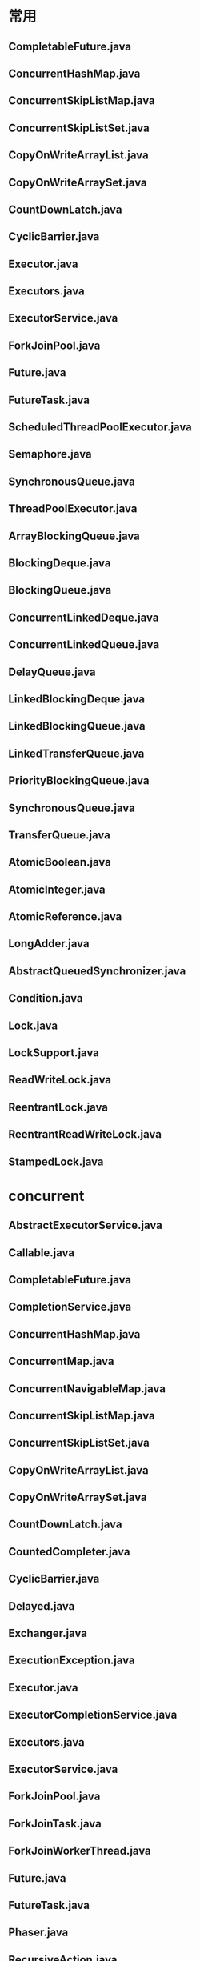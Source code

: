 * 常用
** CompletableFuture.java
** ConcurrentHashMap.java
** ConcurrentSkipListMap.java
** ConcurrentSkipListSet.java
** CopyOnWriteArrayList.java
** CopyOnWriteArraySet.java
** CountDownLatch.java
** CyclicBarrier.java
** Executor.java
** Executors.java
** ExecutorService.java
** ForkJoinPool.java
** Future.java
** FutureTask.java
** ScheduledThreadPoolExecutor.java
** Semaphore.java
** SynchronousQueue.java
** ThreadPoolExecutor.java
** ArrayBlockingQueue.java
** BlockingDeque.java
** BlockingQueue.java
** ConcurrentLinkedDeque.java
** ConcurrentLinkedQueue.java
** DelayQueue.java
** LinkedBlockingDeque.java
** LinkedBlockingQueue.java
** LinkedTransferQueue.java
** PriorityBlockingQueue.java
** SynchronousQueue.java
** TransferQueue.java

** AtomicBoolean.java
** AtomicInteger.java
** AtomicReference.java
** LongAdder.java
** AbstractQueuedSynchronizer.java
** Condition.java
** Lock.java
** LockSupport.java
** ReadWriteLock.java
** ReentrantLock.java
** ReentrantReadWriteLock.java
** StampedLock.java

* concurrent
** AbstractExecutorService.java
** Callable.java
** CompletableFuture.java
** CompletionService.java
** ConcurrentHashMap.java
** ConcurrentMap.java
** ConcurrentNavigableMap.java 
** ConcurrentSkipListMap.java
** ConcurrentSkipListSet.java
** CopyOnWriteArrayList.java
** CopyOnWriteArraySet.java
** CountDownLatch.java
** CountedCompleter.java
** CyclicBarrier.java
** Delayed.java
** Exchanger.java
** ExecutionException.java
** Executor.java
** ExecutorCompletionService.java
** Executors.java
** ExecutorService.java
** ForkJoinPool.java
** ForkJoinTask.java
** ForkJoinWorkerThread.java
** Future.java
** FutureTask.java
** Phaser.java
** RecursiveAction.java
** RecursiveTask.java
** RejectedExecutionHandler.java
** RunnableFuture.java
** RunnableScheduledFuture.java
** ScheduledExecutorService.java
** ScheduledFuture.java
** ScheduledThreadPoolExecutor.java
** Semaphore.java
** ThreadFactory.java
** ThreadLocalRandom.java
** ThreadPoolExecutor.java
** TimeoutException.java
** TimeUnit.java
* queue
** ArrayBlockingQueue.java
** BlockingDeque.java
** BlockingQueue.java
** ConcurrentLinkedDeque.java
** ConcurrentLinkedQueue.java
** DelayQueue.java
** LinkedBlockingDeque.java
** LinkedBlockingQueue.java
** LinkedTransferQueue.java
** PriorityBlockingQueue.java
** SynchronousQueue.java
** TransferQueue.java

* atomic
** AtomicBoolean.java
** AtomicInteger.java
** AtomicIntegerArray.java
** AtomicIntegerFieldUpdater.java
** AtomicLong.java
** AtomicLongArray.java
** AtomicLongFieldUpdater.java
** AtomicMarkableReference.java
** AtomicReference.java
** AtomicReferenceArray.java
** AtomicReferenceFieldUpdater.java
** AtomicStampedReference.java
** DoubleAccumulator.java
** DoubleAdder.java
** LongAccumulator.java
** LongAdder.java
** Striped64.java
* lock
** AbstractOwnableSynchronizer.java
** AbstractQueuedLongSynchronizer.java
** AbstractQueuedSynchronizer.java
** Condition.java
** Lock.java
** LockSupport.java
** ReadWriteLock.java
** ReentrantLock.java
** ReentrantReadWriteLock.java
** StampedLock.java
